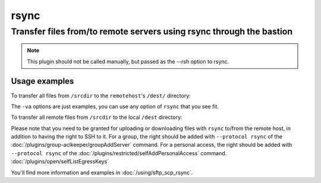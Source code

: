 ======
rsync
======

Transfer files from/to remote servers using rsync through the bastion
=====================================================================

.. note::

   This plugin should not be called manually, but passed as the --rsh option to rsync.

Usage examples
--------------

To transfer all files from ``/srcdir`` to the ``remotehost``'s ``/dest/`` directory:

.. code-block: none

   rsync -va --rsh "ssh -T BASTION_USER@BASTION_HOST -p BASTION_PORT -- --osh rsync --" /srcdir remoteuser@remotehost:/dest/

The ``-va`` options are just examples, you can use any option of ``rsync`` that you see fit.

To transfer all remote files from ``/srcdir`` to the local ``/dest`` directory:

.. code-block: none

   rsync -va --rsh "ssh -T BASTION_USER@BASTION_HOST -p BASTION_PORT -- --osh rsync --" remoteuser@remotehost:/srcdir /dest/

Please note that you need to be granted for uploading or downloading files
with ``rsync`` to/from the remote host, in addition to having the right to SSH to it.
For a group, the right should be added with ``--protocol rsync`` of the :doc:`/plugins/group-aclkeeper/groupAddServer` command.
For a personal access, the right should be added with ``--protocol rsync`` of the :doc:`/plugins/restricted/selfAddPersonalAccess` command.
:doc:`/plugins/open/selfListEgressKeys`

You'll find more information and examples in :doc:`/using/sftp_scp_rsync`.
